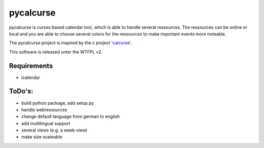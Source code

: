 ==========
pycalcurse
==========

pycalcurse is curses based calendar tool, which is able to handle
several ressources. The ressources can be online or local and you are
able to choose several colors for the ressources to make important
events more noteable.

The pycalcurse project is inspired by the c project 'calcurse_'. 

.. _calcurse: http://calcurse.org/

This software is released unter the WTFPL v2.

Requirements
============

* icalendar

ToDo's:
=======

* build python package, add setup.py
* handle webressources
* change default language from german to english
* add multilingual support
* several views (e.g. a week-view)
* make size scaleable